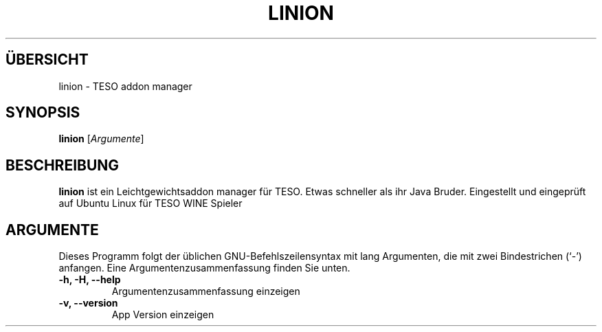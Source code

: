 .\" (C) Copyright 2022 Eugene E. Sorochinskiy <manager@darkguard.net>,
.\"
.TH LINION 1 "Dezember 23 2022" "Project Linion" "Linion Addon Manager"
.SH ÜBERSICHT
linion \- TESO addon manager
.SH SYNOPSIS
.B linion
.RI [ Argumente ]
.SH BESCHREIBUNG
.B linion
ist ein Leichtgewichtsaddon manager für TESO. Etwas schneller als ihr Java Bruder. Eingestellt und eingeprüft auf Ubuntu Linux für TESO WINE Spieler
.PP
.SH ARGUMENTE
Dieses Programm folgt der üblichen GNU-Befehlszeilensyntax mit lang
Argumenten, die mit zwei Bindestrichen (`-') anfangen.
Eine Argumentenzusammenfassung finden Sie unten.
.TP
.B \-h, \-H, \-\-help
Argumentenzusammenfassung einzeigen
.TP
.B \-v, \-\-version
App Version einzeigen
